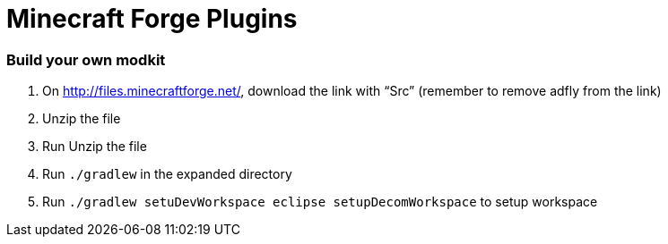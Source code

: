 Minecraft Forge Plugins
=======================

Build your own modkit
~~~~~~~~~~~~~~~~~~~~~

. On http://files.minecraftforge.net/, download the link with ``Src'' (remember to remove adfly from the link)
. Unzip the file
. Run Unzip the file
. Run `./gradlew` in the expanded directory
. Run `./gradlew setuDevWorkspace eclipse setupDecomWorkspace` to setup workspace
